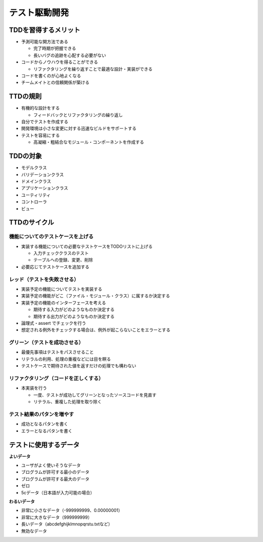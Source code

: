 テスト駆動開発
=======================================


TDDを習得するメリット
---------------------------------------

* 予測可能な開方法である

  * 完了時期が把握できる

  * 長いバグの追跡を心配する必要がない

* コードからノウハウを得ることができる

  * リファクタリングを繰り返すことで最適な設計・実装ができる

* コードを書くのが心地よくなる

* チームメイトとの信頼関係が築ける


TTDの規則
---------------------------------------

* 有機的な設計をする

  * フィードバックとリファクタリングの繰り返し

* 自分でテストを作成する

* 開発環境は小さな変更に対する迅速なビルドをサポートする

* テストを容易にする

  * 高凝縮・粗結合なモジュール・コンポーネントを作成する


TDDの対象
---------------------------------------

* モデルクラス

* バリデーションクラス

* ドメインクラス

* アプリケーションクラス

* ユーティリティ

* コントローラ

* ビュー

TTDのサイクル
---------------------------------------


機能についてのテストケースを上げる
~~~~~~~~~~~~~~~~~~~~~~~~~~~~~~~~~~~~~~~

* 実装する機能についての必要なテストケースをTODOリストに上げる

  * 入力チェッククラスのテスト

  * テーブルへの登録、変更、削除

* 必要応じてテストケースを追加する


レッド（テストを失敗させる）
~~~~~~~~~~~~~~~~~~~~~~~~~~~~~~~~~~~~~~~

* 実装予定の機能についてテストを実装する

* 実装予定の機能がどこ（ファイル・モジュール・クラス）に属するか決定する

* 実装予定の機能のインターフェースを考える

  * 期待する入力がどのようなものか決定する

  * 期待する出力がどのようなものか決定する

* 論理式・assert でチェックを行う

* 想定される例外をチェックする場合は、例外が起こらないことをエラーとする


グリーン（テストを成功させる）
~~~~~~~~~~~~~~~~~~~~~~~~~~~~~~~~~~~~~~~

* 最優先事項はテストをパスさせること

* リテラルの利用、処理の重複などには目を瞑る

* テストケースで期待された値を返すだけの処理でも構わない


リファクタリング（コードを正しくする）
~~~~~~~~~~~~~~~~~~~~~~~~~~~~~~~~~~~~~~~

* 本実装を行う

  * 一度、テストが成功してグリーンとなったソースコードを見直す

  * リテラル、重複した処理を取り除く


テスト結果のパタンを増やす
~~~~~~~~~~~~~~~~~~~~~~~~~~~~~~~~~~~~~~~

* 成功となるパタンを書く

* エラーとなるパタンを書く


テストに使用するデータ
---------------------------------------

**よいデータ**

* ユーザがよく使いそうなデータ

* ブログラムが許可する最小のデータ

* ブログラムが許可する最大のデータ

* ゼロ

* 5cデータ（日本語が入力可能の場合）

**わるいデータ**

* 非常に小さなデータ（-999999999、0.00000001）

* 非常に大きなデータ（999999999）

* 長いデータ（abcdefghijklmnopqrstu.txtなど）

* 無効なデータ
